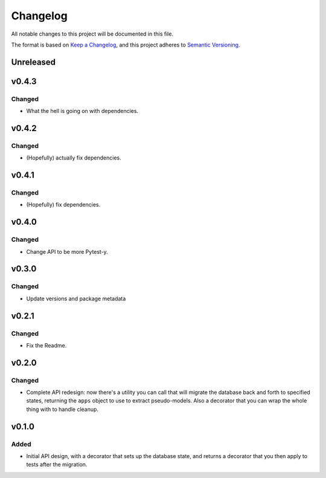 =========
Changelog
=========

All notable changes to this project will be documented in this file.

The format is based on `Keep a Changelog <https://keepachangelog.com/en/1.0.0/>`_,
and this project adheres to `Semantic Versioning <https://semver.org/spec/v2.0.0.html>`_.

Unreleased
----------

v0.4.3
------

Changed
~~~~~~~

* What the hell is going on with dependencies.

v0.4.2
------

Changed
~~~~~~~

* (Hopefully) actually fix dependencies.

v0.4.1
------

Changed
~~~~~~~

* (Hopefully) fix dependencies.

v0.4.0
------

Changed
~~~~~~~

* Change API to be more Pytest-y.

v0.3.0
------

Changed
~~~~~~~

* Update versions and package metadata

v0.2.1
------

Changed
~~~~~~~

* Fix the Readme.

v0.2.0
------

Changed
~~~~~~~

* Complete API redesign: now there's a utility you can call that will
  migrate the database back and forth to specified states, returning the
  ``apps`` object to use to extract pseudo-models. Also a decorator that
  you can wrap the whole thing with to handle cleanup.

v0.1.0
------

Added
~~~~~

* Initial API design, with a decorator that sets up the database state,
  and returns a decorator that you then apply to tests after the
  migration.
